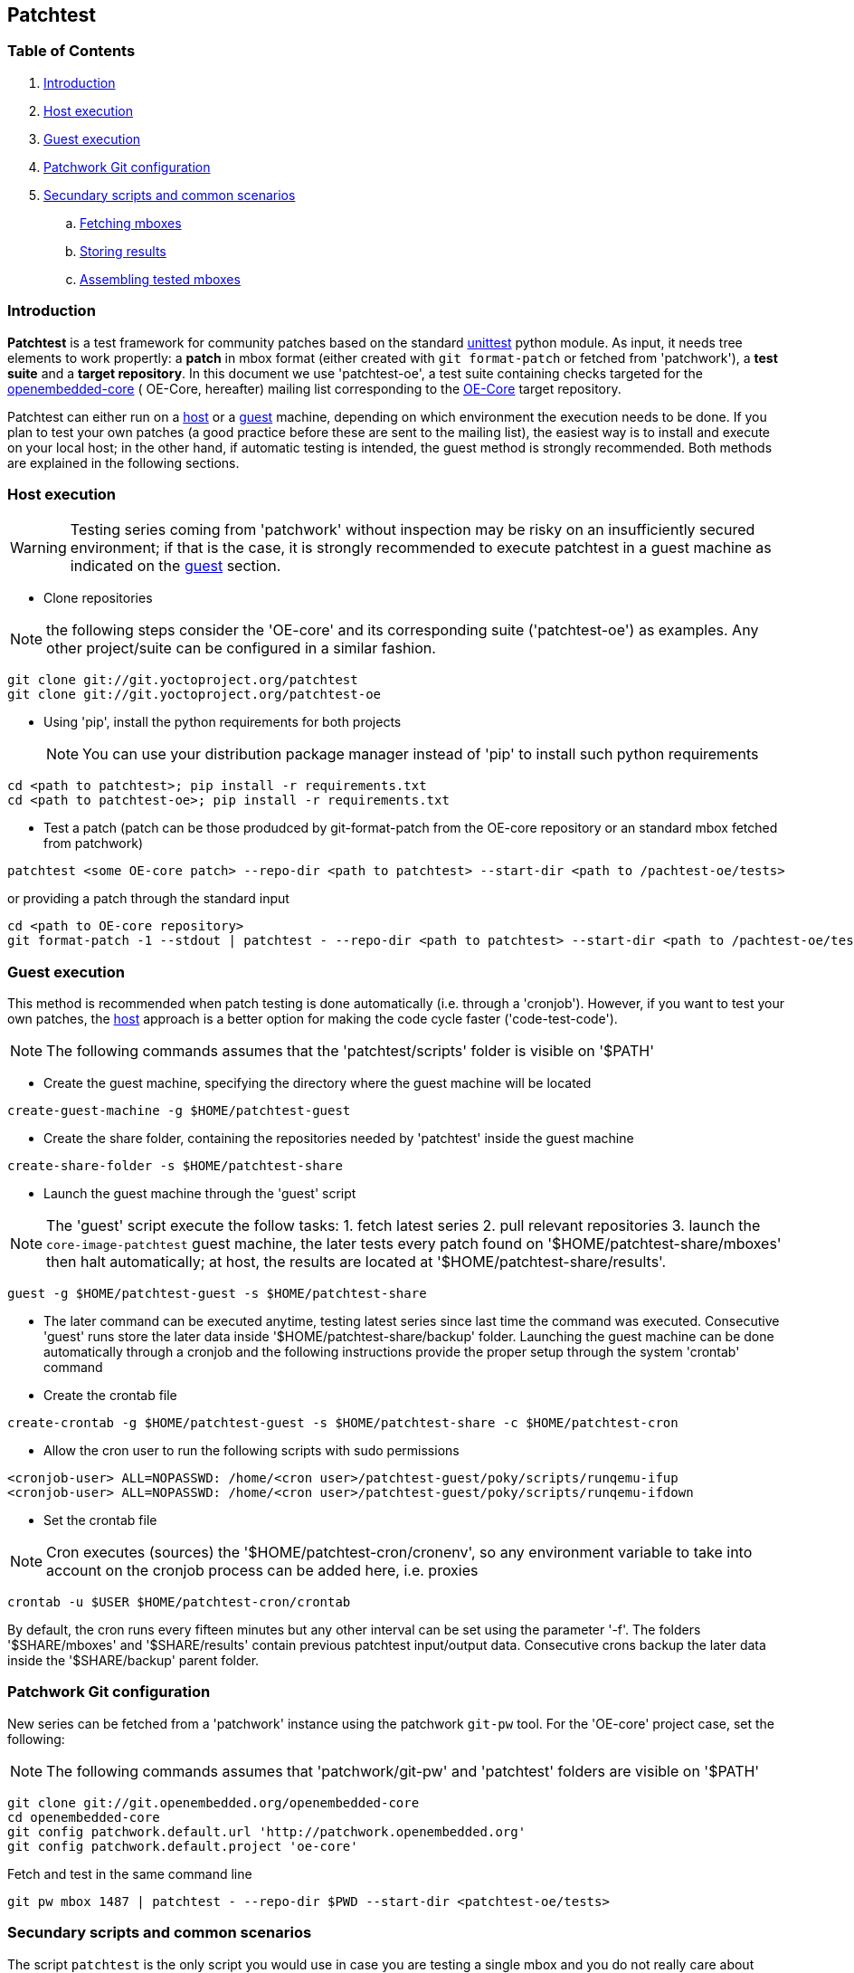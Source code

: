 == Patchtest

=== Table of Contents

. <<intro, Introduction>>
. <<host, Host execution>>
. <<guest, Guest execution>>
. <<pw, Patchwork Git configuration>>
. <<scenarios, Secundary scripts and common scenarios>>
  .. <<fetching-mboxes, Fetching mboxes>>
  .. <<storing-results, Storing results>>
  .. <<assembling-mboxes, Assembling tested mboxes>>

[[intro]]
=== Introduction

**Patchtest** is a test framework for community patches based on the standard
https://docs.python.org/2/library/unittest.html[unittest] python module.
As input, it needs tree elements to work propertly: a **patch** in mbox format
(either created with `git format-patch` or fetched from 'patchwork'),
a **test suite** and a **target repository**. In this document we use 'patchtest-oe',
a test suite containing checks targeted for the
https://www.yoctoproject.org/tools-resources/community/mailing-lists[openembedded-core] (
OE-Core, hereafter) mailing list corresponding to the
http://git.openembedded.org/openembedded-core/[OE-Core] target repository.

Patchtest can either run on a <<host,host>> or a <<guest,guest>> machine, depending on which environment
the execution needs to be done. If you plan to test your own patches (a good practice before
these are sent to the mailing list), the easiest way is to install and execute on your local
host; in the other hand, if automatic testing is intended, the guest method
is strongly recommended. Both methods are explained in the following sections.

[[host]]
=== Host execution
[WARNING]
Testing series coming from 'patchwork' without inspection may be risky on an insufficiently secured
environment; if that is the case, it is [red]#strongly recommended# to execute patchtest in a guest machine
as indicated on the <<guest, guest>> section.


* Clone repositories

NOTE: the following steps consider the 'OE-core' and its corresponding suite ('patchtest-oe')
as examples. Any other project/suite can be configured in a similar fashion.

[source,shell]
----
git clone git://git.yoctoproject.org/patchtest
git clone git://git.yoctoproject.org/patchtest-oe
----

[[requirements]]
* Using 'pip', install the python requirements for both projects
[NOTE]
You can use your distribution package manager instead of 'pip' to install
such python requirements

[source,shell]
----
cd <path to patchtest>; pip install -r requirements.txt
cd <path to patchtest-oe>; pip install -r requirements.txt
----

* Test a patch (patch can be those produdced by git-format-patch from the OE-core repository
or an standard mbox fetched from patchwork)

[source,shell]
----
patchtest <some OE-core patch> --repo-dir <path to patchtest> --start-dir <path to /pachtest-oe/tests>
----

or providing a patch through the standard input

[source,shell]
----
cd <path to OE-core repository>
git format-patch -1 --stdout | patchtest - --repo-dir <path to patchtest> --start-dir <path to /pachtest-oe/tests>
----

[[guest]]
=== Guest execution

This method is recommended when patch testing is done automatically (i.e. through a 'cronjob'). However,
if you want to test your own patches, the <<host,host>> approach is a better option for making the code
cycle faster ('code-test-code').

NOTE: The following commands assumes that the 'patchtest/scripts' folder is visible on '$PATH'

* Create the guest machine, specifying the directory where the guest machine will be located

[source,shell]
----
create-guest-machine -g $HOME/patchtest-guest
----

* Create the share folder, containing the repositories needed by 'patchtest' inside the guest machine


[source,shell]
----
create-share-folder -s $HOME/patchtest-share
----

* Launch the guest machine through the 'guest' script

NOTE: The 'guest' script execute the follow tasks: 1. fetch latest series 2. pull relevant
repositories 3. launch the `core-image-patchtest` guest machine, the later
tests every patch found on '$HOME/patchtest-share/mboxes' then halt automatically; at host, the
results are located at '$HOME/patchtest-share/results'.

[source,shell]
----
guest -g $HOME/patchtest-guest -s $HOME/patchtest-share
----

* The later command can be executed anytime, testing latest series since last
time the command was executed. Consecutive 'guest' runs store the later data inside '$HOME/patchtest-share/backup'
folder. Launching the guest machine can be done automatically through a cronjob and the following instructions
provide the proper setup through the system 'crontab' command

* Create the crontab file
[source,shell]
----
create-crontab -g $HOME/patchtest-guest -s $HOME/patchtest-share -c $HOME/patchtest-cron
----

* Allow the cron user to run the following scripts with sudo permissions

[source,shell]
----
<cronjob-user> ALL=NOPASSWD: /home/<cron user>/patchtest-guest/poky/scripts/runqemu-ifup
<cronjob-user> ALL=NOPASSWD: /home/<cron user>/patchtest-guest/poky/scripts/runqemu-ifdown
----

* Set the crontab file

NOTE: Cron executes (sources) the '$HOME/patchtest-cron/cronenv', so any environment variable to take
into account on the cronjob process can be added here, i.e. proxies

[source,shell]
----
crontab -u $USER $HOME/patchtest-cron/crontab
----

By default, the cron runs every fifteen minutes but any other interval can be set using the parameter '-f'.
The folders '$SHARE/mboxes' and '$SHARE/results' contain previous patchtest input/output data.
Consecutive crons backup the later data inside the '$SHARE/backup' parent folder.

[[pw]]
=== Patchwork Git configuration

New series can be fetched from a 'patchwork' instance using the patchwork `git-pw` tool. For the 'OE-core' project case,
set the following:

NOTE: The following commands assumes that 'patchwork/git-pw' and 'patchtest' folders are visible on '$PATH'

[[pw-project-config]]
[source,shell]
----
git clone git://git.openembedded.org/openembedded-core
cd openembedded-core
git config patchwork.default.url 'http://patchwork.openembedded.org'
git config patchwork.default.project 'oe-core'
----

Fetch and test in the same command line

[source,shell]
----
git pw mbox 1487 | patchtest - --repo-dir $PWD --start-dir <patchtest-oe/tests>
----

[[scenarios]]
=== Secundary scripts and common scenarios

The script `patchtest` is the only script you would use in case you are testing a single
mbox and you do not really care about storing the results. These section cover others scripts,
secondary scripts, in the sense that these sit on top of `patchtest`,
that can help you the process of fetching mboxes from patchwork instance and/or
testing and collecting the results into repository.

NOTE: The following commands assumes that 'patchwork/git-pw', 'patchtest' and 'patchtest/scripts' folders are visible on '$PATH'

There are two main scripts

* 'fetch-mboxes': Fetch mboxes from a patchwork instance and place these into a output folder
* 'test-mboxes' : Test one or more mboxes, possible assembling these into into a git-branch and/or
                  storing results and logs into a target folder

[[fetching-mboxes]]
==== Fetching mboxes

In case you want want to fetch one ore more mboxes from a patchwork instance, you can do it in several ways:

Fetching a particular series/revision:

[source, shell]
----
git clone git://git.openembedded.org/openembedded-core
cd openembedded-core
git config patchwork.default.url http://patchwork.openembedded.org
git config patchwork.default.project 'oe-core'
fetch-mboxes -r <openembeded-core repo> 2017.1
----

In the above command, if no revision is provided (no `.1`), it will take the latest revision.

Fetching mboxes since a timestamp (and stored into a specific folder)

[source, shell]
----
fetch-mboxes -r <openembedded-core repo> -m $PWD/mboxes -s 2016-08-31
----

Or fetch latest mboxes since last git-pw poll

[source, shell]
----
fetch-mboxes -r <openembedded-core repo> -m $PWD/mboxes
----

This last command has a side-effect: it uses the `git-pw` tool to poll new events, so the later
updates the timestamp file ('$REPO/git-pw.<project>.poll.timestmap'). As a result, this tool
can be used to fetch new patches that have arrived to the mailing list through a cronjob as
describe in the <<guest, guest>> section.

WARNING: if the 'git-pw.<project>.poll.timestamp' file is not represent, it will poll events but will
not produce any mboxes. This avoids fetching many mboxes which may be not the desired behavior.

[[storing-results]]
==== Storing results

You may need to stored the results that the `patchtest` script yields. Let's say you have some
mboxes in a particular folder ('$PWD/mboxes') so you need to test them and store results into 'results'

[source,shell]
----
git clone git://git.openembedded.org/openembedded-core
git clone git://git.yoctoproject.org/patchtest-oe
test-mboxes -r $PWD/openembedded-core -s $PWD/patchtest-oe/tests -o $PWD/results $PWD/mboxes
----

The output directory 'results' contains raw patchtest results and logs.

[[assembling-mboxes]]
=== Assembling tested mboxes

Besides <<storing-results,storing results>>, one may be interested in assembling those patches
that have pass **all** tests into a particular branch:

[source,shell]
----
git clone git://git.openembedded.org/openembedded-core
git clone git://git.yoctoproject.org/patchtest-oe
test-mboxes -r $PWD/openembeded-core -s $PWD/patchtest-oe/tests -a patchtest-branch $PWD/mboxes
----

By default, the new branch created (`patchtest-branch` in this case) is checkout from `HEAD`, however one
can indicated another starting point with the parameter `-p`. If you want to merge the mboxes no matter
the test results, just include the parameter `-A` (inside the new branch, you will see some commits with
test failures). As in the `-o` case, the branch can be visited and commits review with standard
`git-log/show` where results are stored as `git-notes`.

